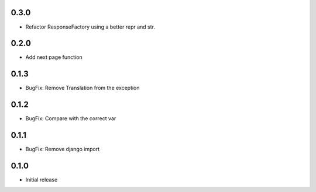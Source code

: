 0.3.0
-----

- Refactor ResponseFactory using a better repr and str.

0.2.0
-----

- Add next page function

0.1.3
-----

- BugFix: Remove Translation from the exception

0.1.2
-----

- BugFix: Compare with the correct var

0.1.1
-----

- BugFix: Remove django import

0.1.0
-----

- Initial release

